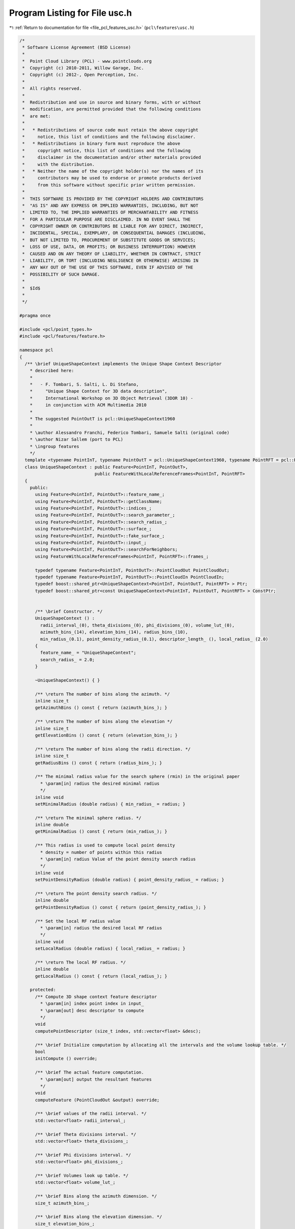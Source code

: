 
.. _program_listing_file_pcl_features_usc.h:

Program Listing for File usc.h
==============================

|exhale_lsh| :ref:`Return to documentation for file <file_pcl_features_usc.h>` (``pcl\features\usc.h``)

.. |exhale_lsh| unicode:: U+021B0 .. UPWARDS ARROW WITH TIP LEFTWARDS

.. code-block:: cpp

   /*
    * Software License Agreement (BSD License)
    *
    *  Point Cloud Library (PCL) - www.pointclouds.org
    *  Copyright (c) 2010-2011, Willow Garage, Inc.
    *  Copyright (c) 2012-, Open Perception, Inc.
    *
    *  All rights reserved.
    *
    *  Redistribution and use in source and binary forms, with or without
    *  modification, are permitted provided that the following conditions
    *  are met:
    *
    *   * Redistributions of source code must retain the above copyright
    *     notice, this list of conditions and the following disclaimer.
    *   * Redistributions in binary form must reproduce the above
    *     copyright notice, this list of conditions and the following
    *     disclaimer in the documentation and/or other materials provided
    *     with the distribution.
    *   * Neither the name of the copyright holder(s) nor the names of its
    *     contributors may be used to endorse or promote products derived
    *     from this software without specific prior written permission.
    *
    *  THIS SOFTWARE IS PROVIDED BY THE COPYRIGHT HOLDERS AND CONTRIBUTORS
    *  "AS IS" AND ANY EXPRESS OR IMPLIED WARRANTIES, INCLUDING, BUT NOT
    *  LIMITED TO, THE IMPLIED WARRANTIES OF MERCHANTABILITY AND FITNESS
    *  FOR A PARTICULAR PURPOSE ARE DISCLAIMED. IN NO EVENT SHALL THE
    *  COPYRIGHT OWNER OR CONTRIBUTORS BE LIABLE FOR ANY DIRECT, INDIRECT,
    *  INCIDENTAL, SPECIAL, EXEMPLARY, OR CONSEQUENTIAL DAMAGES (INCLUDING,
    *  BUT NOT LIMITED TO, PROCUREMENT OF SUBSTITUTE GOODS OR SERVICES;
    *  LOSS OF USE, DATA, OR PROFITS; OR BUSINESS INTERRUPTION) HOWEVER
    *  CAUSED AND ON ANY THEORY OF LIABILITY, WHETHER IN CONTRACT, STRICT
    *  LIABILITY, OR TORT (INCLUDING NEGLIGENCE OR OTHERWISE) ARISING IN
    *  ANY WAY OUT OF THE USE OF THIS SOFTWARE, EVEN IF ADVISED OF THE
    *  POSSIBILITY OF SUCH DAMAGE.
    *
    *  $Id$
    *
    */
   
   #pragma once
   
   #include <pcl/point_types.h>
   #include <pcl/features/feature.h>
   
   namespace pcl
   {
     /** \brief UniqueShapeContext implements the Unique Shape Context Descriptor
       * described here:
       *
       *   - F. Tombari, S. Salti, L. Di Stefano,
       *     "Unique Shape Context for 3D data description",
       *     International Workshop on 3D Object Retrieval (3DOR 10) -
       *     in conjunction with ACM Multimedia 2010
       *
       * The suggested PointOutT is pcl::UniqueShapeContext1960
       *
       * \author Alessandro Franchi, Federico Tombari, Samuele Salti (original code)
       * \author Nizar Sallem (port to PCL)
       * \ingroup features
       */
     template <typename PointInT, typename PointOutT = pcl::UniqueShapeContext1960, typename PointRFT = pcl::ReferenceFrame>
     class UniqueShapeContext : public Feature<PointInT, PointOutT>,
                                public FeatureWithLocalReferenceFrames<PointInT, PointRFT>
     {
       public:
         using Feature<PointInT, PointOutT>::feature_name_;
         using Feature<PointInT, PointOutT>::getClassName;
         using Feature<PointInT, PointOutT>::indices_;
         using Feature<PointInT, PointOutT>::search_parameter_;
         using Feature<PointInT, PointOutT>::search_radius_;
         using Feature<PointInT, PointOutT>::surface_;
         using Feature<PointInT, PointOutT>::fake_surface_;
         using Feature<PointInT, PointOutT>::input_;
         using Feature<PointInT, PointOutT>::searchForNeighbors;
         using FeatureWithLocalReferenceFrames<PointInT, PointRFT>::frames_;
   
         typedef typename Feature<PointInT, PointOutT>::PointCloudOut PointCloudOut;
         typedef typename Feature<PointInT, PointOutT>::PointCloudIn PointCloudIn;
         typedef boost::shared_ptr<UniqueShapeContext<PointInT, PointOutT, PointRFT> > Ptr;
         typedef boost::shared_ptr<const UniqueShapeContext<PointInT, PointOutT, PointRFT> > ConstPtr;
   
   
         /** \brief Constructor. */
         UniqueShapeContext () :
           radii_interval_(0), theta_divisions_(0), phi_divisions_(0), volume_lut_(0),
           azimuth_bins_(14), elevation_bins_(14), radius_bins_(10),
           min_radius_(0.1), point_density_radius_(0.1), descriptor_length_ (), local_radius_ (2.0)
         {
           feature_name_ = "UniqueShapeContext";
           search_radius_ = 2.0;
         }
   
         ~UniqueShapeContext() { }
   
         /** \return The number of bins along the azimuth. */
         inline size_t
         getAzimuthBins () const { return (azimuth_bins_); }
   
         /** \return The number of bins along the elevation */
         inline size_t
         getElevationBins () const { return (elevation_bins_); }
   
         /** \return The number of bins along the radii direction. */
         inline size_t
         getRadiusBins () const { return (radius_bins_); }
   
         /** The minimal radius value for the search sphere (rmin) in the original paper
           * \param[in] radius the desired minimal radius
           */
         inline void
         setMinimalRadius (double radius) { min_radius_ = radius; }
   
         /** \return The minimal sphere radius. */
         inline double
         getMinimalRadius () const { return (min_radius_); }
   
         /** This radius is used to compute local point density
           * density = number of points within this radius
           * \param[in] radius Value of the point density search radius
           */
         inline void
         setPointDensityRadius (double radius) { point_density_radius_ = radius; }
   
         /** \return The point density search radius. */
         inline double
         getPointDensityRadius () const { return (point_density_radius_); }
   
         /** Set the local RF radius value
           * \param[in] radius the desired local RF radius
           */
         inline void
         setLocalRadius (double radius) { local_radius_ = radius; }
   
         /** \return The local RF radius. */
         inline double
         getLocalRadius () const { return (local_radius_); }
   
       protected:
         /** Compute 3D shape context feature descriptor
           * \param[in] index point index in input_
           * \param[out] desc descriptor to compute
           */
         void
         computePointDescriptor (size_t index, std::vector<float> &desc);
   
         /** \brief Initialize computation by allocating all the intervals and the volume lookup table. */
         bool
         initCompute () override;
   
         /** \brief The actual feature computation.
           * \param[out] output the resultant features
           */
         void
         computeFeature (PointCloudOut &output) override;
   
         /** \brief values of the radii interval. */
         std::vector<float> radii_interval_;
   
         /** \brief Theta divisions interval. */
         std::vector<float> theta_divisions_;
   
         /** \brief Phi divisions interval. */
         std::vector<float> phi_divisions_;
   
         /** \brief Volumes look up table. */
         std::vector<float> volume_lut_;
   
         /** \brief Bins along the azimuth dimension. */
         size_t azimuth_bins_;
   
         /** \brief Bins along the elevation dimension. */
         size_t elevation_bins_;
   
         /** \brief Bins along the radius dimension. */
         size_t radius_bins_;
   
         /** \brief Minimal radius value. */
         double min_radius_;
   
         /** \brief Point density radius. */
         double point_density_radius_;
   
         /** \brief Descriptor length. */
         size_t descriptor_length_;
   
         /** \brief Radius to compute local RF. */
         double local_radius_;
     };
   }
   
   #ifdef PCL_NO_PRECOMPILE
   #include <pcl/features/impl/usc.hpp>
   #endif
